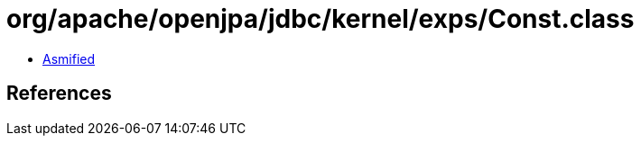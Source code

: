 = org/apache/openjpa/jdbc/kernel/exps/Const.class

 - link:Const-asmified.java[Asmified]

== References

